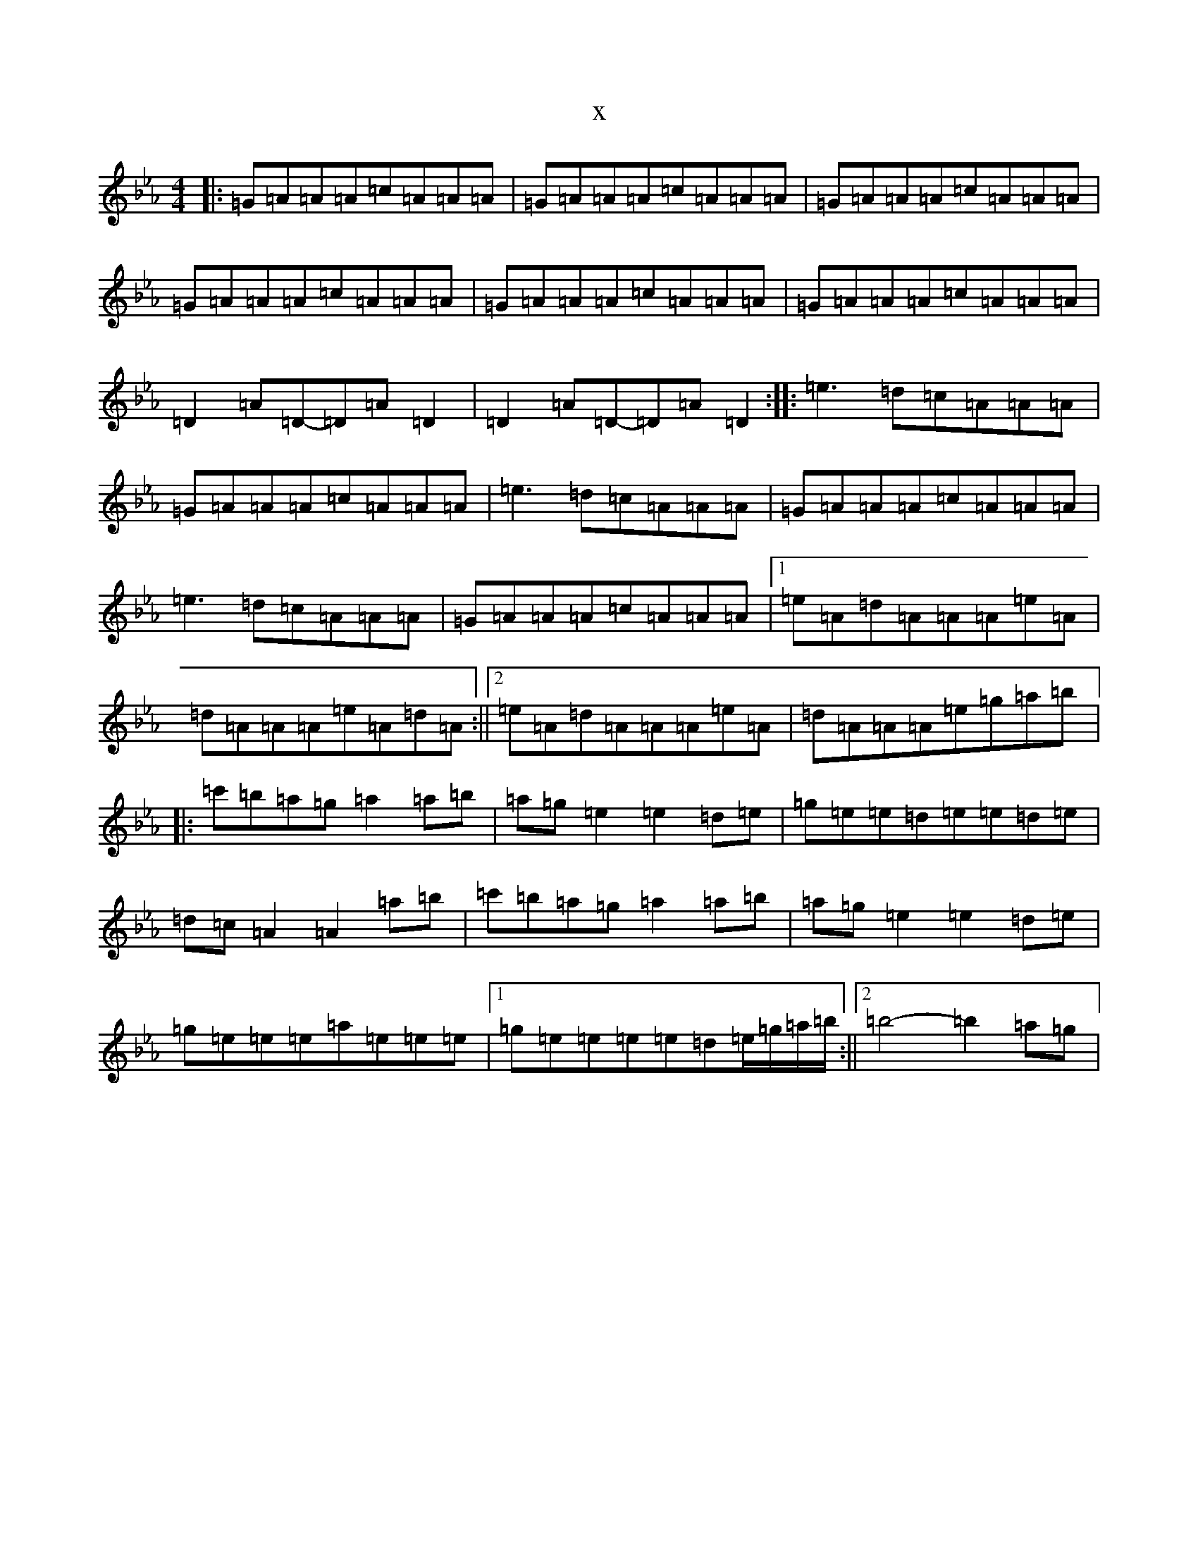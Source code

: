 X:12884
T:x
L:1/8
M:4/4
K: C minor
|:=G=A=A=A=c=A=A=A|=G=A=A=A=c=A=A=A|=G=A=A=A=c=A=A=A|=G=A=A=A=c=A=A=A|=G=A=A=A=c=A=A=A|=G=A=A=A=c=A=A=A|=D2=A=D-=D=A=D2|=D2=A=D-=D=A=D2:||:=e3=d=c=A=A=A|=G=A=A=A=c=A=A=A|=e3=d=c=A=A=A|=G=A=A=A=c=A=A=A|=e3=d=c=A=A=A|=G=A=A=A=c=A=A=A|1=e=A=d=A=A=A=e=A|=d=A=A=A=e=A=d=A:||2=e=A=d=A=A=A=e=A|=d=A=A=A=e=g=a=b|:=c'=b=a=g=a2=a=b|=a=g=e2=e2=d=e|=g=e=e=d=e=e=d=e|=d=c=A2=A2=a=b|=c'=b=a=g=a2=a=b|=a=g=e2=e2=d=e|=g=e=e=e=a=e=e=e|1=g=e=e=e=e=d=e/2=g/2=a/2=b/2:||2=b4-=b2=a=g|